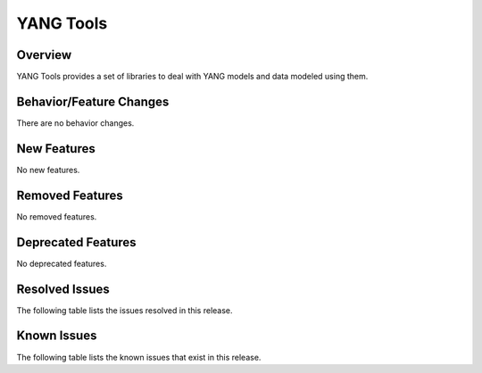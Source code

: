 ==========
YANG Tools
==========

Overview
========
YANG Tools provides a set of libraries to deal with YANG models and data modeled using them.

Behavior/Feature Changes
========================
There are no behavior changes.

New Features
============
No new features.

Removed Features
================
No removed features.

Deprecated Features
===================
No deprecated features.

Resolved Issues
===============
The following table lists the issues resolved in this release.

.. jira_fixed_issues::
   :project: YANGTOOLS
   :versions: 14.0.9-14.0.14

Known Issues
============
The following table lists the known issues that exist in this release.

.. jira_known_issues::
   :project: YANGTOOLS
   :versions: 14.0.9-14.0.14
